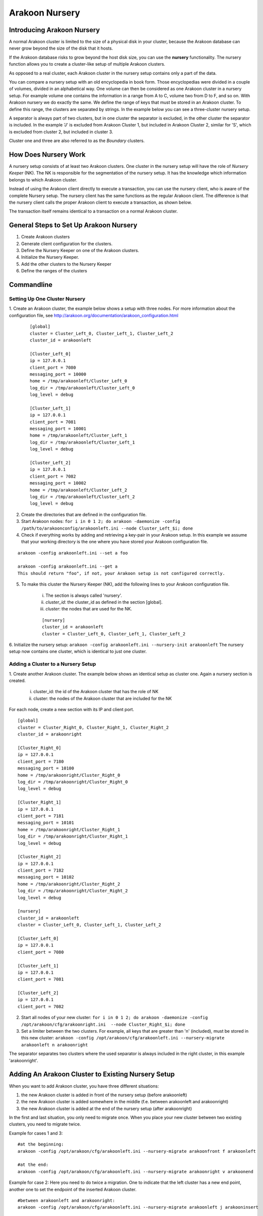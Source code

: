===============
Arakoon Nursery
===============

Introducing Arakoon Nursery
===========================

A normal Arakoon cluster is limited to the size of a physical disk in your cluster, because the Arakoon database can never grow beyond the size of the disk that it hosts.

If the Arakoon database risks to grow beyond the host disk size, you can use the **nursery** functionality. The nursery function allows you to create a cluster-like setup of multiple Arakoon clusters.

As opposed to a real cluster, each Arakoon cluster in the nursery setup contains only a part of the data. 

You can compare a nursery setup with an old encyclopedia in book form. Those encyclopedias were divided in a couple of volumes, divided in an alphabetical way. One volume can then be considered as one Arakoon cluster in a nursery setup. For example volume one contains the information in a range from A to C, volume two from D to F, and so on. 
With Arakoon nursery we do exactly the same. We define the range of keys that must be stored in an Arakoon cluster. To define this range, the clusters are separated by strings. In the example below you can see a three-cluster nursery setup.

.. image:: /img/ArakoonNursery.png
    :width: 500pt

A separator is always part of two clusters, but in one cluster the separator is excluded, in the other cluster the separator is included. In the example 'J' is excluded from Arakoon Cluster 1, but included in Arakoon Cluster 2, similar for 'S', which is excluded from cluster 2, but included in cluster 3.

Cluster one and three are also referred to as the *Boundary* clusters.


How Does Nursery Work
=====================

A nursery setup consists of at least two Arakoon clusters. One cluster in the nursery setup will have the role of *Nursery Keeper* (NK). The NK is responsible for the segmentation of the nursery setup. It has the knowledge which information belongs to which Arakoon cluster.

Instead of using the Arakoon client directly to execute a transaction, you can use the nursery client, who is aware of the complete Nursery setup. The nursery client has the same functions as the regular Arakoon client. The difference is that the nursery client calls the proper Arakoon client to execute a transaction, as shown below.

.. image:: /img/ArakoonNurseryTransaction.png
    :width: 500pt

The transaction itself remains identical to a transaction on a normal Arakoon cluster.


General Steps to Set Up Arakoon Nursery
=======================================

1. Create Arakoon clusters
2. Generate client configuration for the clusters.
3. Define the Nursery Keeper on one of the Arakoon clusters.
4. Initialize the Nursery Keeper.
5. Add the other clusters to the Nursery Keeper
6. Define the ranges of the clusters


Commandline
===========
Setting Up One Cluster Nursery
------------------------------

1. Create an Arakoon cluster, the example below shows a setup with three nodes.
For more information about the configuration file, see http://arakoon.org/documentation/arakoon_configuration.html

    ::

        [global]
        cluster = Cluster_Left_0, Cluster_Left_1, Cluster_Left_2
        cluster_id = arakoonleft
    
        [Cluster_Left_0]
        ip = 127.0.0.1
        client_port = 7080
        messaging_port = 10000
        home = /tmp/arakoonleft/Cluster_Left_0
        log_dir = /tmp/arakoonleft/Cluster_Left_0
        log_level = debug
    
        [Cluster_Left_1]
        ip = 127.0.0.1
        client_port = 7081
        messaging_port = 10001
        home = /tmp/arakoonleft/Cluster_Left_1
        log_dir = /tmp/arakoonleft/Cluster_Left_1
        log_level = debug
    
        [Cluster_Left_2]
        ip = 127.0.0.1
        client_port = 7082
        messaging_port = 10002
        home = /tmp/arakoonleft/Cluster_Left_2
        log_dir = /tmp/arakoonleft/Cluster_Left_2
        log_level = debug

2. Create the directories that are defined in the configuration file. 

3. Start Arakoon nodes: ``for i in 0 1 2; do arakoon -daemonize -config /path/to/arakoonconfig/arakoonleft.ini --node Cluster_Left_$i; done``

4. Check if everything works by adding and retrieving a key-pair in your Arakoon setup. In this example we assume that your working directory is the one where you have stored your Arakoon configuration file.

::

    arakoon -config arakoonleft.ini --set a foo

    arakoon -config arakoonleft.ini --get a
    This should return "foo", if not, your Arakoon setup is not configured correctly.

5. To make this cluster the Nursery Keeper (NK), add the following lines to your Arakoon configuration file.

    i. The section is always called 'nursery'.
    ii. *cluster_id*: the cluster_id as defined in the section [global].
    iii. *cluster*: the nodes that are used for the NK.

    ::

        [nursery]
        cluster_id = arakoonleft
        cluster = Cluster_Left_0, Cluster_Left_1, Cluster_Left_2

6. Initialize the nursery setup: ``arakoon -config arakoonleft.ini --nursery-init arakoonleft``
The nursery setup now contains one cluster, which is identical to just one cluster. 

Adding a Cluster to a Nursery Setup
-----------------------------------

1. Create another Arakoon cluster. The example below shows an identical setup as cluster one.
Again a nursery section is created.

    i. cluster_id: the id of the Arakoon cluster that has the role of NK
    ii. cluster: the nodes of the Arakoon cluster that are included for the NK

For each node, create a new section with its IP and client port.

::

    [global]
    cluster = Cluster_Right_0, Cluster_Right_1, Cluster_Right_2
    cluster_id = arakoonright

    [Cluster_Right_0]
    ip = 127.0.0.1
    client_port = 7180
    messaging_port = 10100
    home = /tmp/arakoonright/Cluster_Right_0
    log_dir = /tmp/arakoonright/Cluster_Right_0
    log_level = debug

    [Cluster_Right_1]
    ip = 127.0.0.1
    client_port = 7181
    messaging_port = 10101
    home = /tmp/arakoonright/Cluster_Right_1
    log_dir = /tmp/arakoonright/Cluster_Right_1
    log_level = debug

    [Cluster_Right_2]
    ip = 127.0.0.1
    client_port = 7182
    messaging_port = 10102
    home = /tmp/arakoonright/Cluster_Right_2
    log_dir = /tmp/arakoonright/Cluster_Right_2
    log_level = debug

    [nursery]
    cluster_id = arakoonleft
    cluster = Cluster_Left_0, Cluster_Left_1, Cluster_Left_2

    [Cluster_Left_0]
    ip = 127.0.0.1
    client_port = 7080

    [Cluster_Left_1]
    ip = 127.0.0.1
    client_port = 7081

    [Cluster_Left_2]
    ip = 127.0.0.1
    client_port = 7082


2. Start all nodes of your new cluster: ``for i in 0 1 2; do arakoon -daemonize -config /opt/arakoon/cfg/arakoonright.ini  --node Cluster_Right_$i; done``

3. Set a limiter between the two clusters. For example, all keys that are greater than 'n' (included), must be stored in this new cluster: ``arakoon -config /opt/arakoon/cfg/arakoonleft.ini --nursery-migrate arakoonleft n arakoonright``

The separator separates two clusters where the used separator is always included in the right cluster, in this example 'arakoonright'.


Adding An Arakoon Cluster to Existing Nursery Setup
===================================================
When you want to add Arakoon cluster, you have three different situations:

1. the new Arakoon cluster is added in front of the nursery setup (before arakoonleft)
2. the new Arakoon cluster is added somewhere in the middle (f.e. between arakoonleft and arakoonright)
3. the new Arakoon cluster is added at the end of the nursery setup (after arakoonright)

In the first and last situation, you only need to migrate once. When you place your new cluster between two existing clusters, you need to migrate twice.

Example for cases 1 and 3:

::

    #at the beginning:
    arakoon -config /opt/arakoon/cfg/arakoonleft.ini --nursery-migrate arakoonfront f arakoonleft

    #at the end:
    arakoon -config /opt/arakoon/cfg/arakoonleft.ini --nursery-migrate arakoonright v arakoonend

Example for case 2:
Here you need to do twice a migration. One to indicate that the left cluster has a new end point, another one to set the endpoint of the inserted Arakoon cluster.

::

    #between arakoonleft and arakoonright:
    arakoon -config /opt/arakoon/cfg/arakoonleft.ini --nursery-migrate arakoonleft j arakooninsert

    arakoon -config /opt/arakoon/cfg/arakoonleft.ini --nursery-migrate arakooninsert n arakoonright



Deleting a Cluster from a Nursery Setup
=======================================
Besides adding a new Arakoon cluster to a nursery setup, you can also delete a cluster from it. Via the nursery keeper, you can perform this action.

There is a difference between removing a boundary cluster and a cluster in between clusters. In case of a non-boundary cluster you have to provide a separator to the function.

Remove a boundary cluster:

.. sourcecode:: python

    arakoon -config /opt/arakoon/cfg/arakoonleft.ini --nursery-delete arakoonfront
    arakoon -config /opt/arakoon/cfg/arakoonleft.ini --nursery-delete arakoonend

The adjacent cluster automatically adjusts its new start or end key.

Remove a cluster from in between other clusters:

.. sourcecode:: python

    arakoon -config /opt/arakoon/cfg/arakoonleft.ini --nursery-delete arakooninsert j
    # or
    arakoon -config /opt/arakoon/cfg/arakoonleft.ini --nursery-delete arakooninsert n

Seen from a functional point of view, it is not important which separator you use for deleting an in-the-middle cluster. Seen from a load-balancing point of view, there is a big difference.

When using the starting point, the cluster on the left will be loaded with the data of the deleted cluster.
When using the end point, the cluster on the right will take the data of the deleted cluster.

